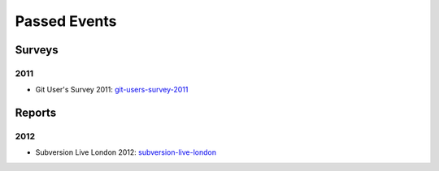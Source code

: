 =============
Passed Events
=============

Surveys
-------


2011
^^^^

* Git User's Survey 2011: git-users-survey-2011_

.. _git-users-survey-2011: https://www.survs.com/results/Q5CA9SKQ/P7DE07F0PL

Reports
-------

2012
^^^^

* Subversion Live London 2012: subversion-live-london_

.. _subversion-live-london: http://blogs.wandisco.com/2012/10/25/svnliveday2/

